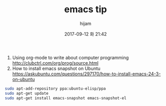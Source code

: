 #+STARTUP: showall
#+STARTUP: hidestars
#+OPTIONS: H:2 num:nil tags:nil toc:nil timestamps:t
#+LAYOUT: post
#+AUTHOR: hijam
#+DATE: 2017-09-12 화 21:42
#+TITLE: emacs tip
#+DESCRIPTION: emacs tip
#+TAGS: emacs
#+CATEGORIES: emacs

1. Using org-mode to write about computer programming http://clubctrl.com/org/prog/source.html
2. How to install emacs snapshot on Ubuntu https://askubuntu.com/questions/297170/how-to-install-emacs-24-3-on-ubuntu
#+BEGIN_SRC sh
    sudo apt-add-repository ppa:ubuntu-elisp/ppa
    sudo apt-get update
    sudo apt-get install emacs-snapshot emacs-snapshot-el
#+END_SRC
 
